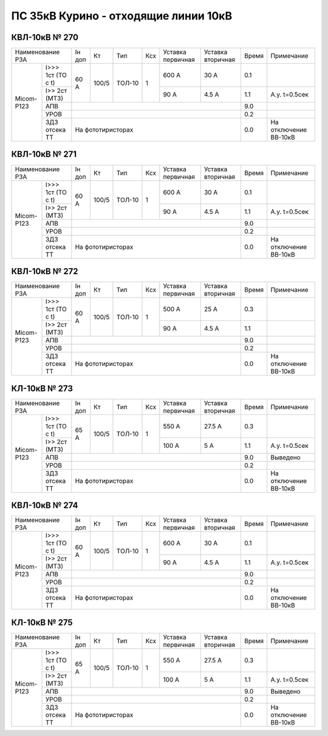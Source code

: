 ПС 35кВ Курино - отходящие линии 10кВ
~~~~~~~~~~~~~~~~~~~~~~~~~~~~~~~~~~~~~

КВЛ-10кВ № 270
""""""""""""""

+----------------------------+------+-----+------+---+---------+---------+-----+---------------------+
|Наименование РЗА            |Iн доп|  Кт | Тип  |Ксх|Уставка  |Уставка  |Время|Примечание           |
|                            |      |     |      |   |первичная|вторичная|     |                     |
+----------+-----------------+------+-----+------+---+---------+---------+-----+---------------------+
|Micom-P123|I>>> 1ст (ТО с t)| 60 А |100/5|ТОЛ-10| 1 | 600 А   | 30 А    | 0.1 |                     |
|          +-----------------+      |     |      |   +---------+---------+-----+---------------------+
|          |I>> 2ст (МТЗ)    |      |     |      |   | 90 А    | 4.5 А   | 1.1 |А.у. t=0.5сек        |
|          +-----------------+------+-----+------+---+---------+---------+-----+---------------------+
|          |АПВ              |                                           | 9.0 |                     |
|          +-----------------+-------------------------------------------+-----+---------------------+
|          |УРОВ             |                                           | 0.2 |                     |
|          +-----------------+-------------------------------------------+-----+---------------------+
|          |ЗДЗ отсека ТТ    |На фототиристорах                          | 0.0 |На отключение ВВ-10кВ|
+----------+-----------------+-------------------------------------------+-----+---------------------+

КВЛ-10кВ № 271
""""""""""""""

+----------------------------+------+-----+------+---+---------+---------+-----+---------------------+
|Наименование РЗА            |Iн доп|  Кт | Тип  |Ксх|Уставка  |Уставка  |Время|Примечание           |
|                            |      |     |      |   |первичная|вторичная|     |                     |
+----------+-----------------+------+-----+------+---+---------+---------+-----+---------------------+
|Micom-P123|I>>> 1ст (ТО с t)| 60 А |100/5|ТОЛ-10| 1 | 600 А   | 30 А    | 0.1 |                     |
|          +-----------------+      |     |      |   +---------+---------+-----+---------------------+
|          |I>> 2ст (МТЗ)    |      |     |      |   | 90 А    | 4.5 А   | 1.1 |А.у. t=0.5сек        |
|          +-----------------+------+-----+------+---+---------+---------+-----+---------------------+
|          |АПВ              |                                           | 9.0 |                     |
|          +-----------------+-------------------------------------------+-----+---------------------+
|          |УРОВ             |                                           | 0.2 |                     |
|          +-----------------+-------------------------------------------+-----+---------------------+
|          |ЗДЗ отсека ТТ    |На фототиристорах                          | 0.0 |На отключение ВВ-10кВ|
+----------+-----------------+-------------------------------------------+-----+---------------------+

КВЛ-10кВ № 272
""""""""""""""

+----------------------------+------+-----+------+---+---------+---------+-----+---------------------+
|Наименование РЗА            |Iн доп|  Кт | Тип  |Ксх|Уставка  |Уставка  |Время|Примечание           |
|                            |      |     |      |   |первичная|вторичная|     |                     |
+----------+-----------------+------+-----+------+---+---------+---------+-----+---------------------+
|Micom-P123|I>>> 1ст (ТО с t)| 60 А |100/5|ТОЛ-10| 1 | 500 А   | 25 А    | 0.3 |                     |
|          +-----------------+      |     |      |   +---------+---------+-----+---------------------+
|          |I>> 2ст (МТЗ)    |      |     |      |   | 90 А    | 4.5 А   | 1.1 |                     |
|          +-----------------+------+-----+------+---+---------+---------+-----+---------------------+
|          |АПВ              |                                           | 9.0 |                     |
|          +-----------------+-------------------------------------------+-----+---------------------+
|          |УРОВ             |                                           | 0.2 |                     |
|          +-----------------+-------------------------------------------+-----+---------------------+
|          |ЗДЗ отсека ТТ    |На фототиристорах                          | 0.0 |На отключение ВВ-10кВ|
+----------+-----------------+-------------------------------------------+-----+---------------------+

КЛ-10кВ № 273
"""""""""""""

+----------------------------+------+-----+------+---+---------+---------+-----+---------------------+
|Наименование РЗА            |Iн доп|  Кт | Тип  |Ксх|Уставка  |Уставка  |Время|Примечание           |
|                            |      |     |      |   |первичная|вторичная|     |                     |
+----------+-----------------+------+-----+------+---+---------+---------+-----+---------------------+
|Micom-P123|I>>> 1ст (ТО с t)| 65 А |100/5|ТОЛ-10| 1 | 550 А   | 27.5 А  | 0.3 |                     |
|          +-----------------+      |     |      |   +---------+---------+-----+---------------------+
|          |I>> 2ст (МТЗ)    |      |     |      |   | 100 А   | 5 А     | 1.1 |А.у. t=0.5сек        |
|          +-----------------+------+-----+------+---+---------+---------+-----+---------------------+
|          |АПВ              |                                           | 9.0 |Выведено             |
|          +-----------------+-------------------------------------------+-----+---------------------+
|          |УРОВ             |                                           | 0.2 |                     |
|          +-----------------+-------------------------------------------+-----+---------------------+
|          |ЗДЗ отсека ТТ    |На фототиристорах                          | 0.0 |На отключение ВВ-10кВ|
+----------+-----------------+-------------------------------------------+-----+---------------------+

КВЛ-10кВ № 274
""""""""""""""

+----------------------------+------+-----+------+---+---------+---------+-----+---------------------+
|Наименование РЗА            |Iн доп|  Кт | Тип  |Ксх|Уставка  |Уставка  |Время|Примечание           |
|                            |      |     |      |   |первичная|вторичная|     |                     |
+----------+-----------------+------+-----+------+---+---------+---------+-----+---------------------+
|Micom-P123|I>>> 1ст (ТО с t)| 60 А |100/5|ТОЛ-10| 1 | 600 А   | 30 А    | 0.1 |                     |
|          +-----------------+      |     |      |   +---------+---------+-----+---------------------+
|          |I>> 2ст (МТЗ)    |      |     |      |   | 90 А    | 4.5 А   | 1.1 |А.у. t=0.5сек        |
|          +-----------------+------+-----+------+---+---------+---------+-----+---------------------+
|          |АПВ              |                                           | 9.0 |                     |
|          +-----------------+-------------------------------------------+-----+---------------------+
|          |УРОВ             |                                           | 0.2 |                     |
|          +-----------------+-------------------------------------------+-----+---------------------+
|          |ЗДЗ отсека ТТ    |На фототиристорах                          | 0.0 |На отключение ВВ-10кВ|
+----------+-----------------+-------------------------------------------+-----+---------------------+

КЛ-10кВ № 275
"""""""""""""

+----------------------------+------+-----+------+---+---------+---------+-----+---------------------+
|Наименование РЗА            |Iн доп|  Кт | Тип  |Ксх|Уставка  |Уставка  |Время|Примечание           |
|                            |      |     |      |   |первичная|вторичная|     |                     |
+----------+-----------------+------+-----+------+---+---------+---------+-----+---------------------+
|Micom-P123|I>>> 1ст (ТО с t)| 65 А |100/5|ТОЛ-10| 1 | 550 А   | 27.5 А  | 0.3 |                     |
|          +-----------------+      |     |      |   +---------+---------+-----+---------------------+
|          |I>> 2ст (МТЗ)    |      |     |      |   | 100 А   | 5 А     | 1.1 |А.у. t=0.5сек        |
|          +-----------------+------+-----+------+---+---------+---------+-----+---------------------+
|          |АПВ              |                                           | 9.0 |Выведено             |
|          +-----------------+-------------------------------------------+-----+---------------------+
|          |УРОВ             |                                           | 0.2 |                     |
|          +-----------------+-------------------------------------------+-----+---------------------+
|          |ЗДЗ отсека ТТ    |На фототиристорах                          | 0.0 |На отключение ВВ-10кВ|
+----------+-----------------+-------------------------------------------+-----+---------------------+